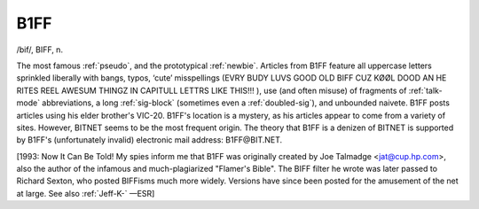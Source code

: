 .. _B1FF:

============================================================
B1FF
============================================================

/bif/, BIFF, n\.

The most famous :ref:`pseudo`\, and the prototypical :ref:`newbie`\.
Articles from B1FF feature all uppercase letters sprinkled liberally with bangs, typos, ‘cute’ misspellings (EVRY BUDY LUVS GOOD OLD BIFF CUZ KØØL DOOD AN HE RITES REEL AWESUM THINGZ IN CAPITULL LETTRS LIKE THIS!!!
), use (and often misuse) of fragments of :ref:`talk-mode` abbreviations, a long :ref:`sig-block` (sometimes even a :ref:`doubled-sig`\), and unbounded naivete.
B1FF posts articles using his elder brother's VIC-20.
B1FF's location is a mystery, as his articles appear to come from a variety of sites.
However, BITNET seems to be the most frequent origin.
The theory that B1FF is a denizen of BITNET is supported by B1FF's (unfortunately invalid) electronic mail address: B1FF\@BIT.NET.

[1993: Now It Can Be Told!
My spies inform me that B1FF was originally created by Joe Talmadge <jat@cup.hp.com>, also the author of the infamous and much-plagiarized "Flamer's Bible".
The BIFF filter he wrote was later passed to Richard Sexton, who posted BIFFisms much more widely.
Versions have since been posted for the amusement of the net at large.
See also :ref:`Jeff-K-` —ESR]

